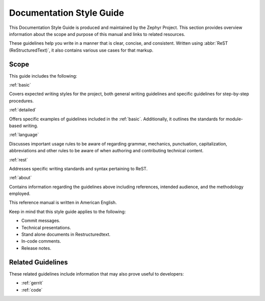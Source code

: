 .. _documentation:

Documentation Style Guide
##########################

This Documentation Style Guide is produced and maintained
by the Zephyr Project. This section provides overview information about the
scope and purpose of this manual and links to related resources.

These guidelines help you write in a manner that is clear, concise, and
consistent. Written using :abbr:`ReST (ReStructuredText)`, it also contains
various use cases for that markup.

Scope
*****

This guide includes the following:

:ref:`basic`

Covers expected writing styles for the project, both general writing
guidelines and specific guidelines for step-by-step procedures.

:ref:`detailed`

Offers specific examples of guidelines included in the :ref:`basic`.
Additionally, it outlines the standards for module-based writing.

:ref:`language`

Discusses important usage rules to be aware of regarding grammar, mechanics,
punctuation, capitalization, abbreviations and other rules to be aware of
when authoring and contributing technical content.

:ref:`rest`

Addresses specific writing standards and syntax pertaining to ReST.

:ref:`about`

Contains information regarding the guidelines above including references,
intended audience, and the methodology employed.

This reference manual is written in American English.

Keep in mind that this style guide applies to the following:

* Commit messages.

* Technical presentations.

* Stand alone documents in Restructuredtext.

* In-code comments.

* Release notes.

Related Guidelines
******************

These related guidelines include information that may also prove useful to
developers:

* :ref:`gerrit`
* :ref:`code`